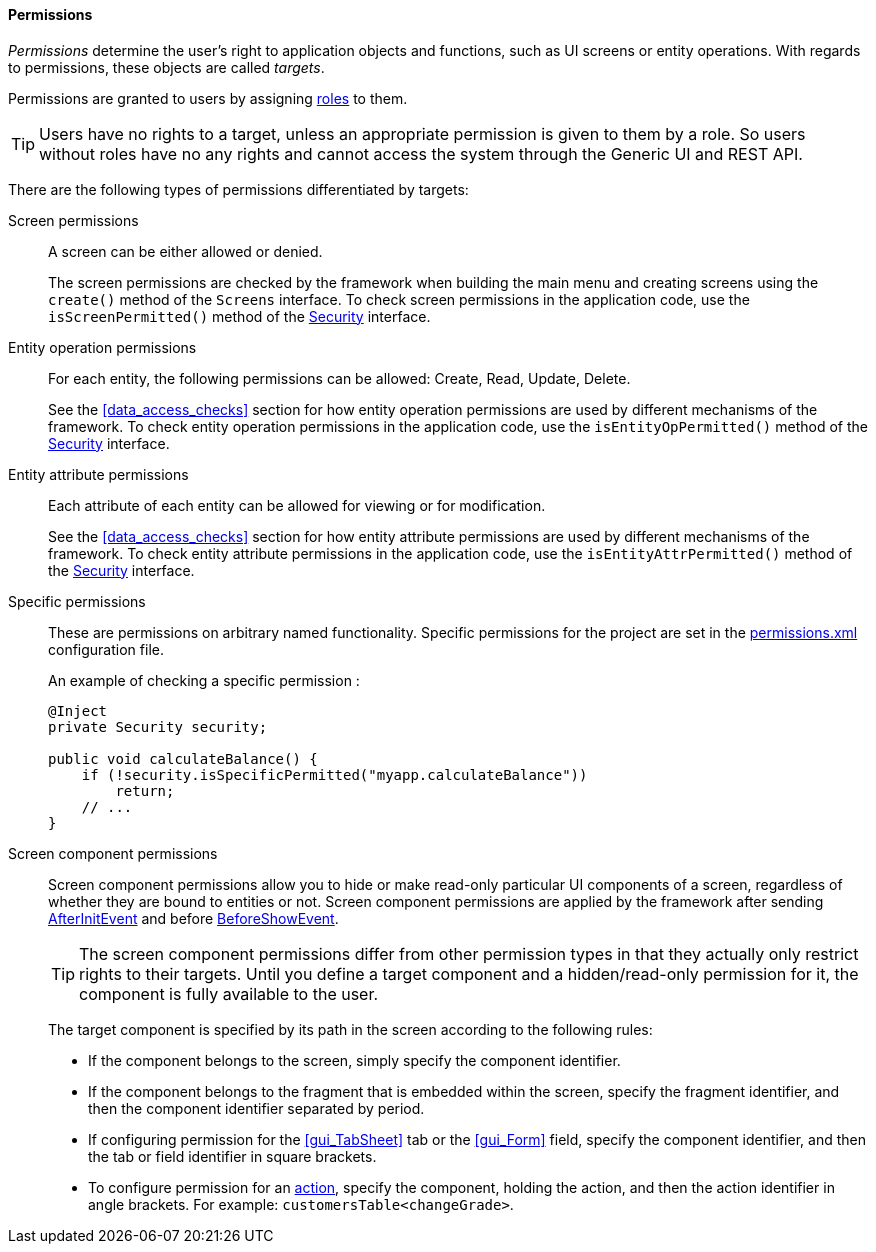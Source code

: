 :sourcesdir: ../../../../source

[[permissions]]
==== Permissions

_Permissions_ determine the user's right to application objects and functions, such as UI screens or entity operations. With regards to permissions, these objects are called _targets_.

Permissions are granted to users by assigning <<roles,roles>> to them.

[TIP]
====
Users have no rights to a target, unless an appropriate permission is given to them by a role. So users without roles have no any rights and cannot access the system through the Generic UI and REST API.
====

There are the following types of permissions differentiated by targets:

Screen permissions::
+
A screen can be either allowed or denied.
+
The screen permissions are checked by the framework when building the main menu and creating screens using the `create()` method of the `Screens` interface. To check screen permissions in the application code, use the `isScreenPermitted()` method of the <<security,Security>> interface.

Entity operation permissions::
+
For each entity, the following permissions can be allowed: Create, Read, Update, Delete.
+
See the <<data_access_checks>> section for how entity operation permissions are used by different mechanisms of the framework. To check entity operation permissions in the application code, use the `isEntityOpPermitted()` method of the <<security,Security>> interface.

Entity attribute permissions::
+
Each attribute of each entity can be allowed for viewing or for modification.
+
See the <<data_access_checks>> section for how entity attribute permissions are used by different mechanisms of the framework. To check entity attribute permissions in the application code, use the `isEntityAttrPermitted()` method of the <<security,Security>> interface.

Specific permissions::
+
These are permissions on arbitrary named functionality. Specific permissions for the project are set in the <<permissions.xml,permissions.xml>> configuration file.
+
An example of checking a specific permission :
+
[source, java]
----
@Inject
private Security security;

public void calculateBalance() {
    if (!security.isSpecificPermitted("myapp.calculateBalance"))
        return;
    // ...
}
----

Screen component permissions::
+
--
Screen component permissions allow you to hide or make read-only particular UI components of a screen, regardless of whether they are bound to entities or not. Screen component permissions are applied by the framework after sending <<screen_AfterInitEvent,AfterInitEvent>> and before <<screen_BeforeShowEvent,BeforeShowEvent>>.

[TIP]
====
The screen component permissions differ from other permission types in that they actually only restrict rights to their targets. Until you define a target component and a hidden/read-only permission for it, the component is fully available to the user.
====

The target component is specified by its path in the screen according to the following rules:

* If the component belongs to the screen, simply specify the component identifier.

* If the component belongs to the fragment that is embedded within the screen, specify the fragment identifier, and then the component identifier separated by period.

* If configuring permission for the <<gui_TabSheet>> tab or the <<gui_Form>> field, specify the component identifier, and then the tab or field identifier in square brackets.

* To configure permission for an <<gui_Action,action>>, specify the component, holding the action, and then the action identifier in angle brackets. For example: `customersTable<changeGrade>`.
--
